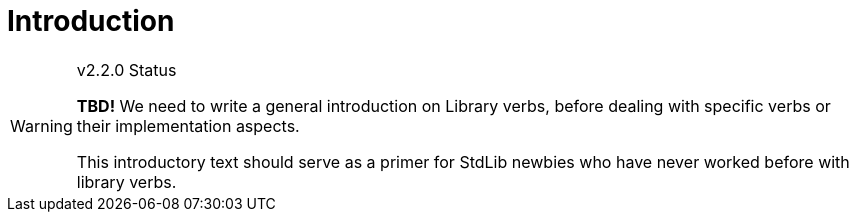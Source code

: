 ////
********************************************************************************
*                                                                              *
*                     ALAN Standard Library User's Manual                      *
*                                                                              *
*                      PART Library Verbs » Introduction                       *
*                                                                              *
********************************************************************************
////

[[ch.verbs-intro]]
= Introduction


.v2.2.0 Status
[WARNING]
==========================
*TBD!* We need to write a general introduction on Library verbs, before dealing with specific verbs or their implementation aspects.

This introductory text should serve as a primer for StdLib newbies who have never worked before with library verbs.
==========================



// EOF //
